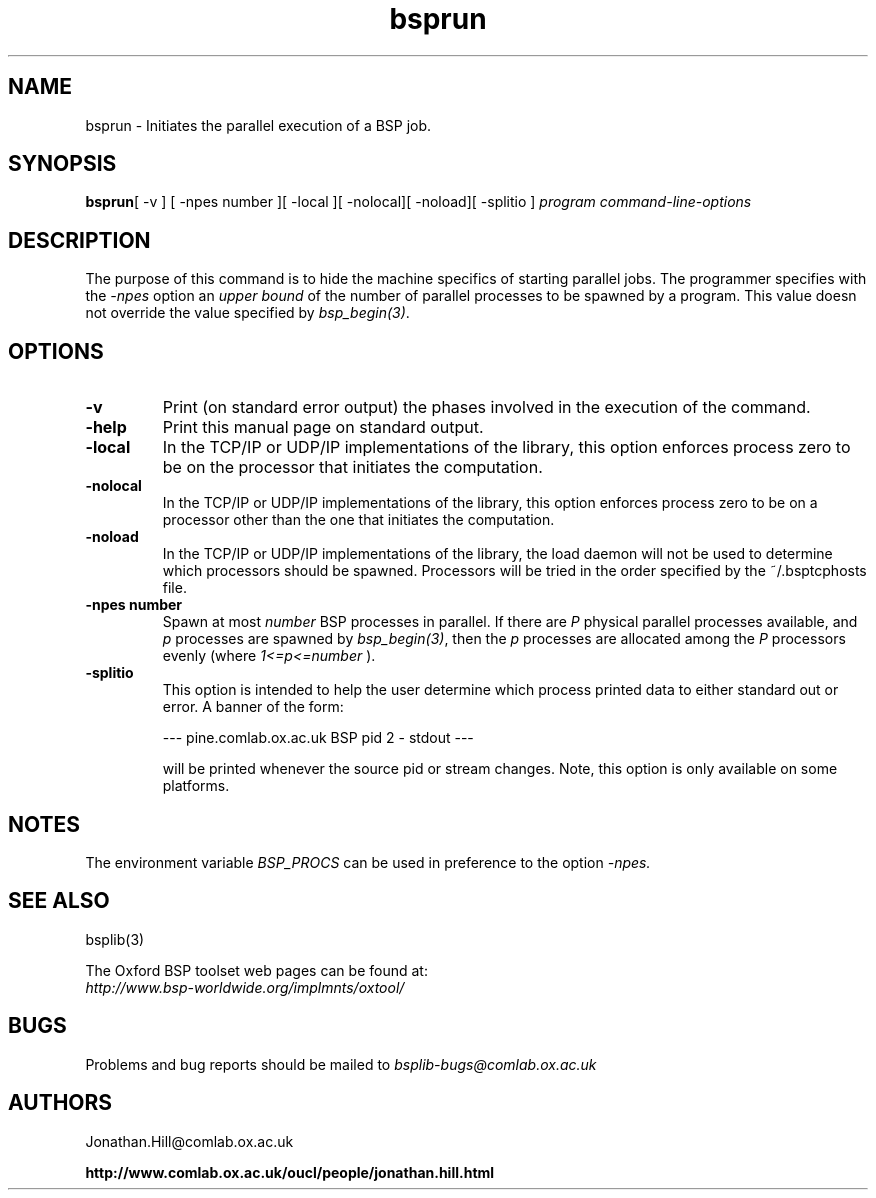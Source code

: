 .TH "bsprun" 1 "1.4 25/9/98" "Oxford BSP Toolset" 
.SH NAME
bsprun \- Initiates the parallel execution of a BSP job.

.SH SYNOPSIS
.B bsprun\c
[ -v ] [ -npes number ]\c
[ -local ]\c
[ -nolocal]\c
[ -noload]\c
[ -splitio ]\c
.I " program command-line-options"

.SH DESCRIPTION
The purpose of this command is to hide the machine specifics of
starting parallel jobs. The programmer specifies with the
.I \-npes
option an 
.I "upper bound" 
of the number of parallel processes to be spawned by a program. This
value doesn not override the value specified by 
.I bsp_begin(3)\c
\&.

.SH OPTIONS
.TP
.B \-v
Print (on standard error output) the phases involved in the execution
of the command.
.TP
.B \-help
Print this manual page on standard output.
.TP
.B \-local
In the TCP/IP or UDP/IP implementations of the library, this option enforces
process zero to be on the processor that initiates the computation.

.TP
.B \-nolocal
In the TCP/IP or UDP/IP implementations of the library, this option enforces
process zero to be on a processor other than the one that initiates
the computation.

.TP
.B \-noload
In the TCP/IP or UDP/IP implementations of the library, the load
daemon will not be used to determine which processors should be
spawned. Processors will be tried in the order specified by the
~/.bsptcphosts file.

.TP
.B \-npes number
Spawn at most
.I number
BSP processes in parallel. If there are 
.I P 
physical parallel processes available, and 
.I p
processes are spawned by 
.I bsp_begin(3)\c
\&, then the 
.I p 
processes are allocated among the 
.I P 
processors evenly (where 
.I "1<=p<=number"\c
\&).
.TP
.B \-splitio
This option is intended to help the user determine which process
printed data to either standard out or error. A banner of the form:

.nf
--- pine.comlab.ox.ac.uk BSP pid 2 - stdout ---
.fi

will be printed whenever the source pid or stream changes. Note, this
option is only available on some platforms. 

.SH "NOTES"
The environment variable
.I BSP_PROCS
can be used in preference to the option
.I -npes.

.SH  "SEE ALSO"
bsplib(3)

The Oxford BSP toolset web pages can be found  at:
.br
.I http://www.bsp-worldwide.org/implmnts/oxtool/

.SH BUGS
Problems and bug reports should be mailed to 
.I bsplib-bugs@comlab.ox.ac.uk

.SH AUTHORS
Jonathan.Hill@comlab.ox.ac.uk
.PP
.B http://www.comlab.ox.ac.uk/oucl/people/jonathan.hill.html
